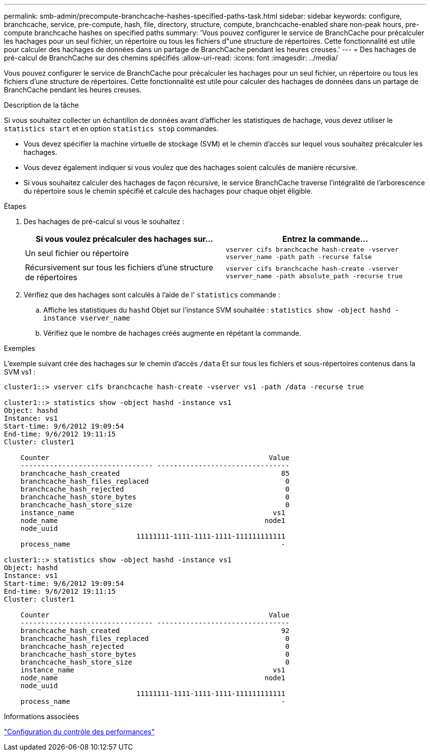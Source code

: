 ---
permalink: smb-admin/precompute-branchcache-hashes-specified-paths-task.html 
sidebar: sidebar 
keywords: configure, branchcache, service, pre-compute, hash, file, directory, structure, compute, branchcache-enabled share non-peak hours, pre-compute branchcache hashes on specified paths 
summary: 'Vous pouvez configurer le service de BranchCache pour précalculer les hachages pour un seul fichier, un répertoire ou tous les fichiers d"une structure de répertoires. Cette fonctionnalité est utile pour calculer des hachages de données dans un partage de BranchCache pendant les heures creuses.' 
---
= Des hachages de pré-calcul de BranchCache sur des chemins spécifiés
:allow-uri-read: 
:icons: font
:imagesdir: ../media/


[role="lead"]
Vous pouvez configurer le service de BranchCache pour précalculer les hachages pour un seul fichier, un répertoire ou tous les fichiers d'une structure de répertoires. Cette fonctionnalité est utile pour calculer des hachages de données dans un partage de BranchCache pendant les heures creuses.

.Description de la tâche
Si vous souhaitez collecter un échantillon de données avant d'afficher les statistiques de hachage, vous devez utiliser le `statistics start` et en option `statistics stop` commandes.

* Vous devez spécifier la machine virtuelle de stockage (SVM) et le chemin d'accès sur lequel vous souhaitez précalculer les hachages.
* Vous devez également indiquer si vous voulez que des hachages soient calculés de manière récursive.
* Si vous souhaitez calculer des hachages de façon récursive, le service BranchCache traverse l'intégralité de l'arborescence du répertoire sous le chemin spécifié et calcule des hachages pour chaque objet éligible.


.Étapes
. Des hachages de pré-calcul si vous le souhaitez :
+
|===
| Si vous voulez précalculer des hachages sur... | Entrez la commande... 


 a| 
Un seul fichier ou répertoire
 a| 
`vserver cifs branchcache hash-create -vserver vserver_name -path path -recurse false`



 a| 
Récursivement sur tous les fichiers d'une structure de répertoires
 a| 
`vserver cifs branchcache hash-create -vserver vserver_name -path absolute_path -recurse true`

|===
. Vérifiez que des hachages sont calculés à l'aide de l' `statistics` commande :
+
.. Affiche les statistiques du `hashd` Objet sur l'instance SVM souhaitée : `statistics show -object hashd -instance vserver_name`
.. Vérifiez que le nombre de hachages créés augmente en répétant la commande.




.Exemples
L'exemple suivant crée des hachages sur le chemin d'accès `/data` Et sur tous les fichiers et sous-répertoires contenus dans la SVM vs1 :

[listing]
----
cluster1::> vserver cifs branchcache hash-create -vserver vs1 -path /data -recurse true

cluster1::> statistics show -object hashd -instance vs1
Object: hashd
Instance: vs1
Start-time: 9/6/2012 19:09:54
End-time: 9/6/2012 19:11:15
Cluster: cluster1

    Counter                                                     Value
    -------------------------------- --------------------------------
    branchcache_hash_created                                       85
    branchcache_hash_files_replaced                                 0
    branchcache_hash_rejected                                       0
    branchcache_hash_store_bytes                                    0
    branchcache_hash_store_size                                     0
    instance_name                                                vs1
    node_name                                                  node1
    node_uuid
                                11111111-1111-1111-1111-111111111111
    process_name                                                   -

cluster1::> statistics show -object hashd -instance vs1
Object: hashd
Instance: vs1
Start-time: 9/6/2012 19:09:54
End-time: 9/6/2012 19:11:15
Cluster: cluster1

    Counter                                                     Value
    -------------------------------- --------------------------------
    branchcache_hash_created                                       92
    branchcache_hash_files_replaced                                 0
    branchcache_hash_rejected                                       0
    branchcache_hash_store_bytes                                    0
    branchcache_hash_store_size                                     0
    instance_name                                                vs1
    node_name                                                  node1
    node_uuid
                                11111111-1111-1111-1111-111111111111
    process_name                                                   -
----
.Informations associées
link:../performance-config/index.html["Configuration du contrôle des performances"]
